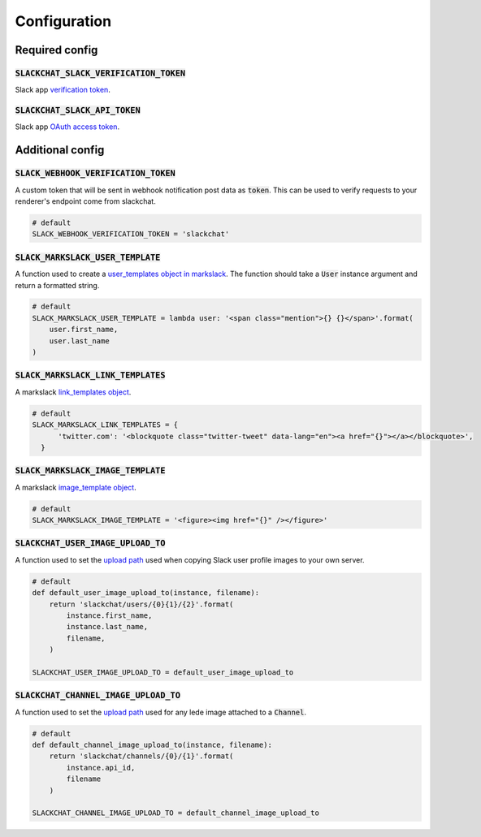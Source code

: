 Configuration
=============


Required config
---------------

:code:`SLACKCHAT_SLACK_VERIFICATION_TOKEN`
^^^^^^^^^^^^^^^^^^^^^^^^^^^^^^^^^^^^^^^^^^

Slack app `verification token <https://api.slack.com/docs/token-types#verification_tokens>`_.

:code:`SLACKCHAT_SLACK_API_TOKEN`
^^^^^^^^^^^^^^^^^^^^^^^^^^^^^^^^^

Slack app `OAuth access token <https://api.slack.com/docs/token-types#user>`_.


Additional config
-----------------

:code:`SLACK_WEBHOOK_VERIFICATION_TOKEN`
^^^^^^^^^^^^^^^^^^^^^^^^^^^^^^^^^^^^^^^^

A custom token that will be sent in webhook notification post data as :code:`token`. This can be used to verify requests to your renderer's endpoint come from slackchat.

.. code-block:: python

  # default
  SLACK_WEBHOOK_VERIFICATION_TOKEN = 'slackchat'

:code:`SLACK_MARKSLACK_USER_TEMPLATE`
^^^^^^^^^^^^^^^^^^^^^^^^^^^^^^^^^^^^^

A function used to create a `user_templates object in markslack <https://github.com/The-Politico/markslack#user-templates>`_. The function should take a :code:`User` instance argument and return a formatted string.

.. code-block:: python

  # default
  SLACK_MARKSLACK_USER_TEMPLATE = lambda user: '<span class="mention">{} {}</span>'.format(
      user.first_name,
      user.last_name
  )

:code:`SLACK_MARKSLACK_LINK_TEMPLATES`
^^^^^^^^^^^^^^^^^^^^^^^^^^^^^^^^^^^^^

A markslack `link_templates object <https://github.com/The-Politico/markslack#link-templates>`_.

.. code-block:: python

  # default
  SLACK_MARKSLACK_LINK_TEMPLATES = {
        'twitter.com': '<blockquote class="twitter-tweet" data-lang="en"><a href="{}"></a></blockquote>',
    }


:code:`SLACK_MARKSLACK_IMAGE_TEMPLATE`
^^^^^^^^^^^^^^^^^^^^^^^^^^^^^^^^^^^^^^

A markslack `image_template object <https://github.com/The-Politico/markslack#image-template>`_.

.. code-block:: python

  # default
  SLACK_MARKSLACK_IMAGE_TEMPLATE = '<figure><img href="{}" /></figure>'


:code:`SLACKCHAT_USER_IMAGE_UPLOAD_TO`
^^^^^^^^^^^^^^^^^^^^^^^^^^^^^^^^^^^^^^

A function used to set the `upload path <https://docs.djangoproject.com/en/2.0/ref/models/fields/#django.db.models.FileField.upload_to>`_ used when copying Slack user profile images to your own server.

.. code-block:: python

  # default
  def default_user_image_upload_to(instance, filename):
      return 'slackchat/users/{0}{1}/{2}'.format(
          instance.first_name,
          instance.last_name,
          filename,
      )

  SLACKCHAT_USER_IMAGE_UPLOAD_TO = default_user_image_upload_to

:code:`SLACKCHAT_CHANNEL_IMAGE_UPLOAD_TO`
^^^^^^^^^^^^^^^^^^^^^^^^^^^^^^^^^^^^^^^^^

A function used to set the `upload path <https://docs.djangoproject.com/en/2.0/ref/models/fields/#django.db.models.FileField.upload_to>`_ used for any lede image attached to a :code:`Channel`.

.. code-block:: python

  # default
  def default_channel_image_upload_to(instance, filename):
      return 'slackchat/channels/{0}/{1}'.format(
          instance.api_id,
          filename
      )

  SLACKCHAT_CHANNEL_IMAGE_UPLOAD_TO = default_channel_image_upload_to
